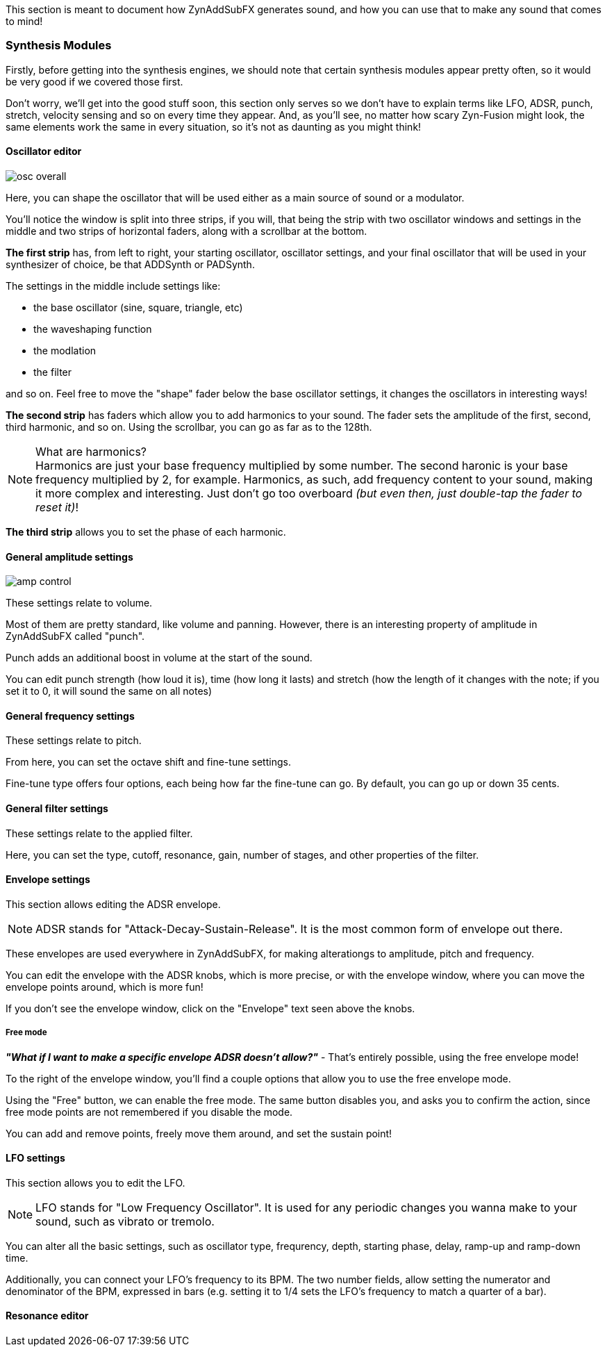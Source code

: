 // Defines the plus-minus simbol, using HTML codes
:plusmn: &#177;

This section is meant to document how ZynAddSubFX generates sound,
and how you can use that to make any sound that comes to mind!

=== Synthesis Modules

Firstly, before getting into the synthesis engines,
we should note that certain synthesis modules appear pretty often,
so it would be very good if we covered those first.

Don't worry, we'll get into the good stuff soon, this section only
serves so we don't have to explain terms like LFO, ADSR, punch, stretch, velocity sensing and so on
every time they appear.
And, as you'll see, no matter how scary Zyn-Fusion might look, the same elements work the same
in every situation, so it's not as daunting as you might think!

[[synth-osc]]
==== Oscillator editor

image::imgs/osc-overall.png[]

Here, you can shape the oscillator that will be used either as a main source of sound or a modulator.

You'll notice the window is split into three strips, if you will,
that being the strip with two oscillator windows and settings in the middle
and two strips of horizontal faders, along with a scrollbar at the bottom.

*The first strip* has, from left to right, your starting oscillator, oscillator settings,
and your final oscillator that will be used in your synthesizer of choice, be that ADDSynth or PADSynth.

The settings in the middle include settings like:

- the base oscillator (sine, square, triangle, etc)
- the waveshaping function
- the modlation
- the filter

and so on.
Feel free to move the "shape" fader below the base oscillator settings,
it changes the oscillators in interesting ways!

*The second strip* has faders which allow you to add harmonics to your sound.
The fader sets the amplitude of the first, second, third harmonic, and so on.
Using the scrollbar, you can go as far as to the 128th.

.What are harmonics?
NOTE: Harmonics are just your base frequency multiplied by some number.
The second haronic is your base frequency multiplied by 2, for example.
Harmonics, as such, add frequency content to your sound, making it more complex and interesting.
Just don't go too overboard _(but even then, just double-tap the fader to reset it)_!

*The third strip* allows you to set the phase of each harmonic.

[[synth-ampset]]
==== General amplitude settings

image::imgs/amp-control.png[]

These settings relate to volume.

Most of them are pretty standard, like volume and panning.
However, there is an interesting property of amplitude in ZynAddSubFX called "punch".

Punch adds an additional boost in volume at the start of the sound.

You can edit punch strength (how loud it is), time (how long it lasts) and
stretch (how the length of it changes with the note;
if you set it to 0, it will sound the same on all notes)

// TODO: Verify this above. Also, what happens for 127?
// TODO: Velocity sensing
// TODO: These differ a bit in the software, it's good to group them all and then explain the differences

[[synth-freqset]]
==== General frequency settings

These settings relate to pitch.

From here, you can set the octave shift and fine-tune settings.

Fine-tune type offers four options, each being how far the fine-tune can go.
By default, you can go up or down 35 cents.

// TODO: These differ a bit in the software, it's good to group them all and then explain the differences

[[synth-filset]]
==== General filter settings

These settings relate to the applied filter.

Here, you can set the type, cutoff, resonance, gain, number of stages, and other properties of the filter.

// TODO: Explain the class, f. track, sense and scale
// TODO: These differ a bit in the software, it's good to group them all and then explain the differences

[[synth-env]]
==== Envelope settings

This section allows editing the ADSR envelope.

NOTE: ADSR stands for "Attack-Decay-Sustain-Release". It is the most common form of envelope out there.

These envelopes are used everywhere in ZynAddSubFX,
for making alterationgs to amplitude, pitch and frequency.

You can edit the envelope with the ADSR knobs, which is more precise,
or with the envelope window, where you can move the envelope points around, which is more fun!

If you don't see the envelope window, click on the "Envelope" text seen above the knobs.

===== Free mode

*_"What if I want to make a specific envelope ADSR doesn't allow?"_* - That's entirely possible,
using the free envelope mode!

To the right of the envelope window, you'll find a couple options that allow you to use the free envelope mode.

Using the "Free" button, we can enable the free mode. The same button disables you, and asks you to confirm the action,
since free mode points are not remembered if you disable the mode.

You can add and remove points, freely move them around, and set the sustain point!

[[synth-lfoset]]
==== LFO settings

This section allows you to edit the LFO.

NOTE: LFO stands for "Low Frequency Oscillator".
It is used for any periodic changes you wanna make to your sound,
such as vibrato or tremolo.

You can alter all the basic settings, such as oscillator type, frequrency, depth,
starting phase, delay, ramp-up and ramp-down time.

Additionally, you can connect your LFO's frequency to its BPM.
The two number fields, allow setting the numerator and denominator of the BPM, expressed in bars
(e.g. setting it to 1/4 sets the LFO's frequency to match a quarter of a bar).

// TODO: Resonance
[[synth-res]]
==== Resonance editor

// TODO: Talk about copy-pasting
